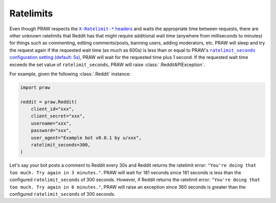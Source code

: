 .. _ratelimits:

Ratelimits
==========

Even though PRAW respects the |ratelimit_header|_ and waits the appropriate time between
requests, there are other unknown ratelimits that Reddit has that might require
additional wait time (anywhere from milliseconds to minutes) for things such as
commenting, editing comments/posts, banning users, adding moderators, etc. PRAW will
sleep and try the request again if the requested wait time (as much as 600s) is less
than or equal to PRAW's |ratelimit_seconds|_, PRAW will wait for the requested time plus
1 second. If the requested wait time exceeds the set value of ``ratelimit_seconds``,
PRAW will raise :class:`.RedditAPIException`.

For example, given the following :class:`.Reddit` instance:

.. code-block:: python

    import praw

    reddit = praw.Reddit(
        client_id="xxx",
        client_secret="xxx",
        username="xxx",
        password="xxx",
        user_agent="Example bot v0.0.1 by u/xxx",
        ratelimit_seconds=300,
    )

Let's say your bot posts a comment to Reddit every 30s and Reddit returns the ratelimit
error: ``"You're doing that too much. Try again in 3 minutes."``. PRAW will wait for 181
seconds since 181 seconds is less than the configured ``ratelimit_seconds`` of 300
seconds. However, if Reddit returns the ratelimit error: ``"You're doing that too much.
Try again in 6 minutes."``, PRAW will raise an exception since 360 seconds is greater
than the configured ``ratelimit_seconds`` of 300 seconds.

.. |ratelimit_header| replace:: ``X-Ratelimit-*`` headers

.. |ratelimit_seconds| replace:: ``ratelimit_seconds`` configuration setting (default:
    5s)

.. _ratelimit_header: https://github.com/reddit-archive/reddit/wiki/API#rules

.. _ratelimit_seconds: https://praw.readthedocs.io/en/stable/getting_started/configuration/options.html#miscellaneous-configuration-options
